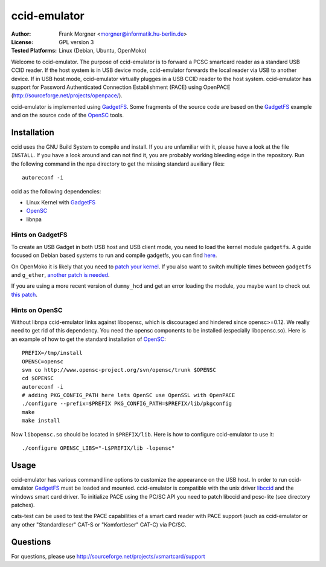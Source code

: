 .. highlight:: sh

.. _OpenSC: http://www.opensc-project.org/opensc
.. _GadgetFS: http://www.linux-usb.org/gadget/
.. _libccid: http://pcsclite.alioth.debian.org/ccid.html


*************
ccid-emulator
*************

:Author:
    Frank Morgner <morgner@informatik.hu-berlin.de>
:License:
    GPL version 3
:Tested Platforms:
    Linux (Debian, Ubuntu, OpenMoko)

Welcome to ccid-emulator.  The purpose of ccid-emulator is to forward a PCSC
smartcard reader as a standard USB CCID reader. If the host system is in USB
device mode, ccid-emulator forwards the local reader via USB to another
device. If in USB host mode, ccid-emulator virtually plugges in a USB CCID
reader to the host system.  ccid-emulator has support for Password
Authenticated Connection Establishment (PACE) using OpenPACE
(http://sourceforge.net/projects/openpace/).

ccid-emulator is implemented using GadgetFS_. Some fragments of the source code
are based on the GadgetFS_ example and on the source code of the OpenSC_ tools.


=============
Installation
=============

ccid uses the GNU Build System to compile and install. If you are unfamiliar
with it, please have a look at the file ``INSTALL``. If you have a look around
and can not find it, you are probably working bleeding edge in the repository.
Run the following command in the npa directory to get the missing standard
auxiliary files::
    
    autoreconf -i

ccid as the following dependencies:

- Linux Kernel with GadgetFS_
- OpenSC_
- libnpa


-----------------
Hints on GadgetFS
-----------------

To create an USB Gadget in both USB host and USB client mode, you need to load
the kernel module ``gadgetfs``. A guide focused on Debian based systems to run
and compile gadgetfs, you can find `here
<http://wiki.openmoko.org/wiki/Building_Gadget_USB_Module>`_.

On OpenMoko it is likely that you need to `patch your kernel
<http://docs.openmoko.org/trac/ticket/2206>`_. If you also want to switch
multiple times between ``gadgetfs`` and ``g_ether``, `another patch is needed
<http://docs.openmoko.org/trac/ticket/2240)>`_.

If you are using a more recent version of ``dummy_hcd`` and get an error
loading the module, you maybe want to check out `this patch
<http://comments.gmane.org/gmane.linux.usb.general/47440>`_.


---------------
Hints on OpenSC
---------------

Without libnpa ccid-emulator links against libopensc, which is discouraged and
hindered since opensc>=0.12. We really need to get rid of this dependency. You
need the opensc components to be installed (especially libopensc.so). Here is
an example of how to get the standard installation of OpenSC_::

    PREFIX=/tmp/install
    OPENSC=opensc
    svn co http://www.opensc-project.org/svn/opensc/trunk $OPENSC
    cd $OPENSC
    autoreconf -i
    # adding PKG_CONFIG_PATH here lets OpenSC use OpenSSL with OpenPACE
    ./configure --prefix=$PREFIX PKG_CONFIG_PATH=$PREFIX/lib/pkgconfig
    make
    make install

Now ``libopensc.so`` should be located in ``$PREFIX/lib``. Here is how to
configure ccid-emulator to use it::

    ./configure OPENSC_LIBS="-L$PREFIX/lib -lopensc"


=====
Usage
=====

ccid-emulator has various command line options to customize the appearance on
the USB host. In order to run ccid-emulator GadgetFS_ must be loaded and
mounted.  ccid-emulator is compatible with the unix driver libccid_ and the
windows smart card driver. To initialize PACE using the PC/SC API you need to
patch libccid and pcsc-lite (see directory patches).

cats-test can be used to test the PACE capabilities of a smart card reader with
PACE support (such as ccid-emulator or any other "Standardleser" CAT-S or
"Komfortleser" CAT-C) via PC/SC.


=========
Questions
=========

For questions, please use http://sourceforge.net/projects/vsmartcard/support

